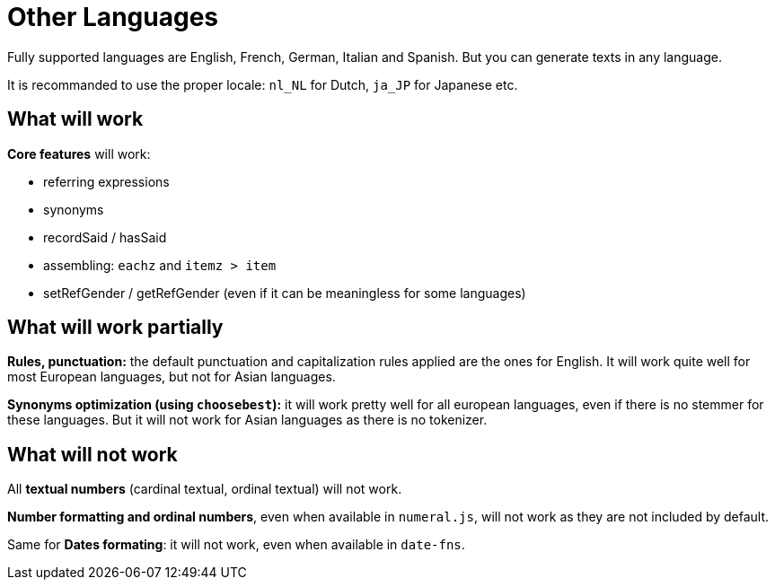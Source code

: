 // Copyright 2019 Ludan Stoecklé
// SPDX-License-Identifier: CC-BY-4.0
= Other Languages

Fully supported languages are English, French, German, Italian and Spanish.
But you can generate texts in any language.

It is recommanded to use the proper locale: `nl_NL` for Dutch, `ja_JP` for Japanese etc.

== What will work

*Core features* will work:

* referring expressions
* synonyms
* recordSaid / hasSaid
* assembling: `eachz` and `itemz > item`
* setRefGender / getRefGender (even if it can be meaningless for some languages)


== What will work partially

*Rules, punctuation:* the default punctuation and capitalization rules applied are the ones for English. It will work quite well for most European languages, but not for Asian languages.

*Synonyms optimization (using `choosebest`):* it will work pretty well for all european languages, even if there is no stemmer for these languages. But it will not work for Asian languages as there is no tokenizer.


== What will not work

All *textual numbers* (cardinal textual, ordinal textual) will not work.

*Number formatting and ordinal numbers*, even when available in `numeral.js`, will not work as they are not included by default.

Same for *Dates formating*: it will not work, even when available in `date-fns`.
